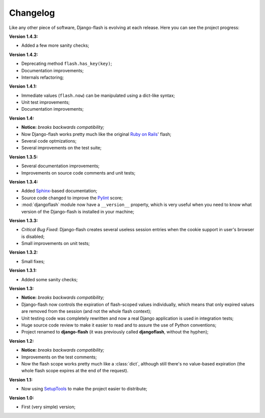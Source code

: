 Changelog
=========

Like any other piece of software, Django-flash is evolving at each release.
Here you can see the project progress:

**Version 1.4.3:**

* Added a few more sanity checks;

**Version 1.4.2:**

* Deprecating method ``flash.has_key(key)``;
* Documentation improvements;
* Internals refactoring;

**Version 1.4.1:**

* Immediate values (``flash.now``) can be manipulated using a dict-like
  syntax;
* Unit test improvements;
* Documentation improvements;

**Version 1.4:**

* **Notice:** *breaks backwards compatibility;*
* Now Django-flash works pretty much like the original `Ruby on Rails`_' flash;
* Several code optmizations;
* Several improvements on the test suite;

**Version 1.3.5:**

* Several documentation improvements;
* Improvements on source code comments and unit tests;

**Version 1.3.4:**

* Added Sphinx_-based documentation;
* Source code changed to improve the Pylint_ score;
* :mod:`djangoflash` module now have a ``__version__`` property, which is
  very useful when you need to know what version of the Django-flash is
  installed in your machine;

**Version 1.3.3:**

* *Critical Bug Fixed*: Django-flash creates several useless session
  entries when the cookie support in user's browser is disabled;
* Small improvements on unit tests; 

**Version 1.3.2:**

* Small fixes;

**Version 1.3.1:**

* Added some sanity checks;

**Version 1.3:**

* **Notice:** *breaks backwards compatibility;*
* Django-flash now controls the expiration of flash-scoped values
  individually, which means that only expired values are removed from the
  session (and not the whole flash context);
* Unit testing code was completely rewritten and now a real Django
  application is used in integration tests;
* Huge source code review to make it easier to read and to assure the use
  of Python conventions;
* Project renamed to **django-flash** (it was previously called
  **djangoflash**, without the hyphen);

**Version 1.2:**

* **Notice:** *breaks backwards compatibility;*
* Improvements on the test comments;
* Now the flash scope works pretty much like a :class:`dict`, although
  still there's no value-based expiration (the whole flash scope expires at
  the end of the request).

**Version 1.1:**

* Now using SetupTools_ to make the project easier to distribute;

**Version 1.0:**

* First (very simple) version;


.. _Ruby on Rails: http://www.rubyonrails.org/
.. _SetupTools: http://pypi.python.org/pypi/setuptools/
.. _Sphinx: http://sphinx.pocoo.org/
.. _Pylint: http://www.logilab.org/857
